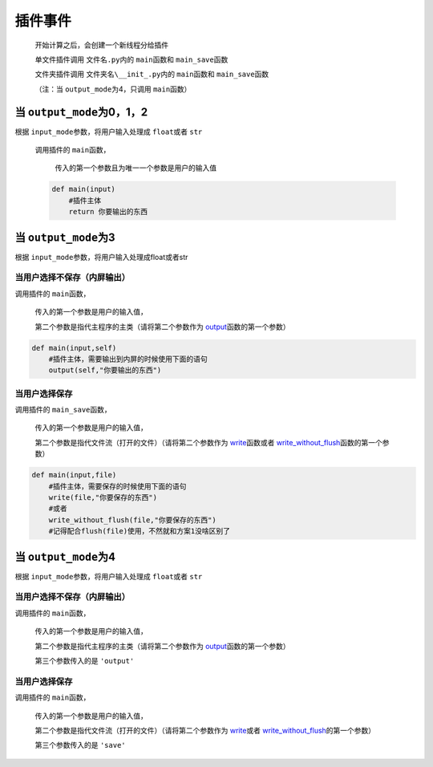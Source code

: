 插件事件
=============================================

    开始计算之后，会创建一个新线程分给插件

    单文件插件调用 ``文件名.py``\内的 ``main``\函数和 ``main_save``\函数

    文件夹插件调用 ``文件夹名\__init_.py``\内的 ``main``\函数和 ``main_save``\函数

    （注：当 ``output_mode``\为4，只调用 ``main``\函数）

当 ``output_mode``\为0，1，2
-----------------------------------

根据 ``input_mode``\参数，将用户输入处理成 ``float``\或者 ``str``\

    调用插件的 ``main``\函数，

        传入的第一个参数且为唯一一个参数是用户的输入值

    .. code-block:: python

        def main(input)
            #插件主体
            return 你要输出的东西

当 ``output_mode``\为3
-----------------------------------

根据 ``input_mode``\参数，将用户输入处理成float或者str

当用户选择不保存（内屏输出）
~~~~~~~~~~~~~~~~~~~~~~~~~~~~~~~~~~~~

调用插件的 ``main``\函数，

    传入的第一个参数是用户的输入值，

    第二个参数是指代主程序的主类（请将第二个参数作为 `output <API.html#output>`__\函数的第一个参数）

.. code-block:: python

    def main(input,self)
        #插件主体，需要输出到内屏的时候使用下面的语句
        output(self,"你要输出的东西")

当用户选择保存
~~~~~~~~~~~~~~~~~~~~~~~~~

调用插件的 ``main_save``\函数，

    传入的第一个参数是用户的输入值，

    第二个参数是指代文件流（打开的文件）（请将第二个参数作为 `write <API.html#write>`__\函数或者 `write_without_flush <API.html#write-without-flush>`__\函数的第一个参数）

.. code-block:: python

    def main(input,file)
        #插件主体，需要保存的时候使用下面的语句
        write(file,"你要保存的东西")
        #或者
        write_without_flush(file,"你要保存的东西")
        #记得配合flush(file)使用，不然就和方案1没啥区别了

当 ``output_mode``\为4
-----------------------------------

根据 ``input_mode``\参数，将用户输入处理成 ``float``\或者 ``str``\

当用户选择不保存（内屏输出）
~~~~~~~~~~~~~~~~~~~~~~~~~~~~~~~~~~~~~~~~~~~~~~

调用插件的 ``main``\函数，

    传入的第一个参数是用户的输入值，

    第二个参数是指代主程序的主类（请将第二个参数作为 `output <API.html#output>`__\函数的第一个参数）

    第三个参数传入的是 ``'output'``

当用户选择保存
~~~~~~~~~~~~~~~~~~~~~~~~~~~~~~~~~~~~

调用插件的 ``main``\函数，

    传入的第一个参数是用户的输入值，

    第二个参数是指代文件流（打开的文件）（请将第二个参数作为 `write <API.html#write>`__\或者 `write_without_flush <API.html#write-without-flush>`__\的第一个参数）

    第三个参数传入的是 ``'save'``